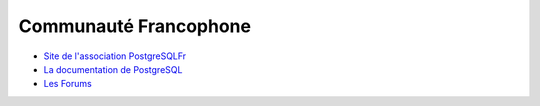 Communauté Francophone
======================

.. index:: documentation, forum

* `Site de l'association PostgreSQLFr <http://postgresql.fr/>`_
* `La documentation de PostgreSQL <http://docs.postgresql.fr/>`_ 
* `Les Forums <http://forums.postgresql.fr/>`_ 


